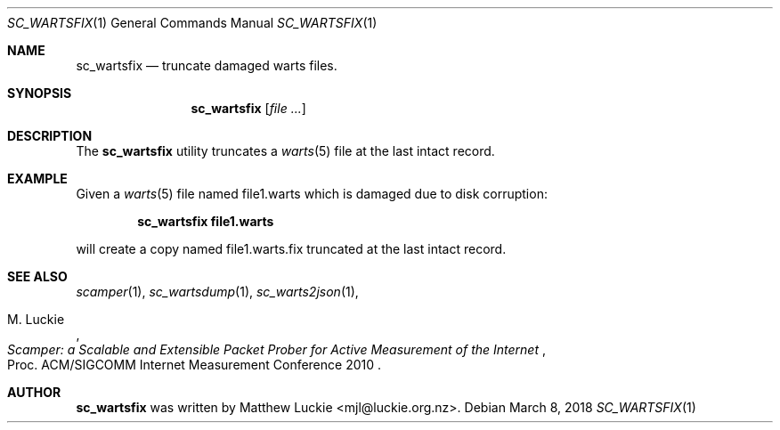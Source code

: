 .\"
.\" sc_wartsfix.1
.\"
.\" Author: Matthew Luckie <mjl@luckie.org.nz>
.\"
.\" Copyright (c) 2018 Matthew Luckie
.\"                    All rights reserved
.\"
.\" $Id: sc_wartsfix.1,v 1.1 2018/03/08 08:47:02 mjl Exp $
.\"
.Dd March 8, 2018
.Dt SC_WARTSFIX 1
.Os
.Sh NAME
.Nm sc_wartsfix
.Nd truncate damaged warts files.
.Sh SYNOPSIS
.Nm
.Op Ar
.Sh DESCRIPTION
The
.Nm
utility truncates a
.Xr warts 5
file at the last intact record.
.Pp
.Sh EXAMPLE
Given a
.Xr warts 5
file named file1.warts which is damaged due to disk corruption:
.Pp
.Dl sc_wartsfix file1.warts
.Pp
will create a copy named file1.warts.fix truncated at the last intact record.
.\""""""""""""
.Sh SEE ALSO
.Xr scamper 1 ,
.Xr sc_wartsdump 1 ,
.Xr sc_warts2json 1 ,
.Rs
.%A "M. Luckie"
.%T "Scamper: a Scalable and Extensible Packet Prober for Active Measurement of the Internet"
.%O "Proc. ACM/SIGCOMM Internet Measurement Conference 2010"
.Re
.Sh AUTHOR
.Nm
was written by Matthew Luckie <mjl@luckie.org.nz>.
